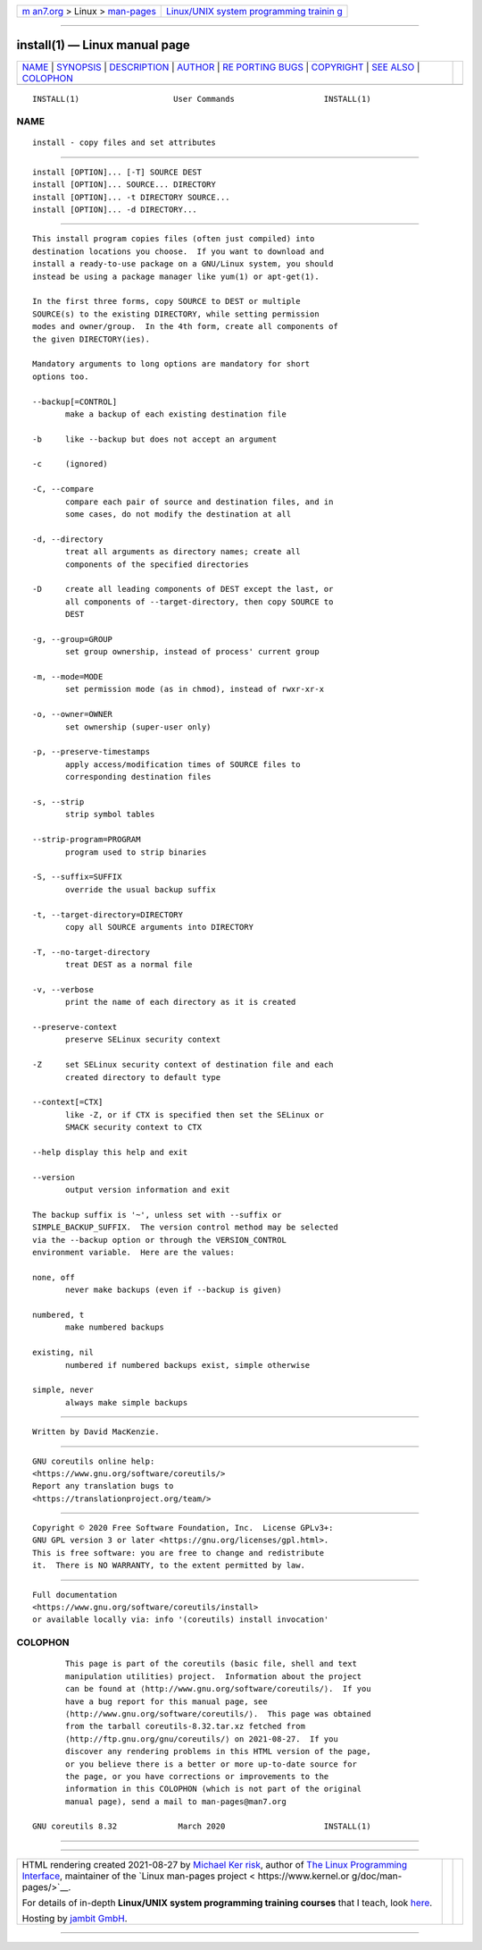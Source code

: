 .. container:: page-top

.. container:: nav-bar

   +----------------------------------+----------------------------------+
   | `m                               | `Linux/UNIX system programming   |
   | an7.org <../../../index.html>`__ | trainin                          |
   | > Linux >                        | g <http://man7.org/training/>`__ |
   | `man-pages <../index.html>`__    |                                  |
   +----------------------------------+----------------------------------+

--------------

install(1) — Linux manual page
==============================

+-----------------------------------+-----------------------------------+
| `NAME <#NAME>`__ \|               |                                   |
| `SYNOPSIS <#SYNOPSIS>`__ \|       |                                   |
| `DESCRIPTION <#DESCRIPTION>`__ \| |                                   |
| `AUTHOR <#AUTHOR>`__ \|           |                                   |
| `RE                               |                                   |
| PORTING BUGS <#REPORTING_BUGS>`__ |                                   |
| \| `COPYRIGHT <#COPYRIGHT>`__ \|  |                                   |
| `SEE ALSO <#SEE_ALSO>`__ \|       |                                   |
| `COLOPHON <#COLOPHON>`__          |                                   |
+-----------------------------------+-----------------------------------+
| .. container:: man-search-box     |                                   |
+-----------------------------------+-----------------------------------+

::

   INSTALL(1)                    User Commands                   INSTALL(1)

NAME
-------------------------------------------------

::

          install - copy files and set attributes


---------------------------------------------------------

::

          install [OPTION]... [-T] SOURCE DEST
          install [OPTION]... SOURCE... DIRECTORY
          install [OPTION]... -t DIRECTORY SOURCE...
          install [OPTION]... -d DIRECTORY...


---------------------------------------------------------------

::

          This install program copies files (often just compiled) into
          destination locations you choose.  If you want to download and
          install a ready-to-use package on a GNU/Linux system, you should
          instead be using a package manager like yum(1) or apt-get(1).

          In the first three forms, copy SOURCE to DEST or multiple
          SOURCE(s) to the existing DIRECTORY, while setting permission
          modes and owner/group.  In the 4th form, create all components of
          the given DIRECTORY(ies).

          Mandatory arguments to long options are mandatory for short
          options too.

          --backup[=CONTROL]
                 make a backup of each existing destination file

          -b     like --backup but does not accept an argument

          -c     (ignored)

          -C, --compare
                 compare each pair of source and destination files, and in
                 some cases, do not modify the destination at all

          -d, --directory
                 treat all arguments as directory names; create all
                 components of the specified directories

          -D     create all leading components of DEST except the last, or
                 all components of --target-directory, then copy SOURCE to
                 DEST

          -g, --group=GROUP
                 set group ownership, instead of process' current group

          -m, --mode=MODE
                 set permission mode (as in chmod), instead of rwxr-xr-x

          -o, --owner=OWNER
                 set ownership (super-user only)

          -p, --preserve-timestamps
                 apply access/modification times of SOURCE files to
                 corresponding destination files

          -s, --strip
                 strip symbol tables

          --strip-program=PROGRAM
                 program used to strip binaries

          -S, --suffix=SUFFIX
                 override the usual backup suffix

          -t, --target-directory=DIRECTORY
                 copy all SOURCE arguments into DIRECTORY

          -T, --no-target-directory
                 treat DEST as a normal file

          -v, --verbose
                 print the name of each directory as it is created

          --preserve-context
                 preserve SELinux security context

          -Z     set SELinux security context of destination file and each
                 created directory to default type

          --context[=CTX]
                 like -Z, or if CTX is specified then set the SELinux or
                 SMACK security context to CTX

          --help display this help and exit

          --version
                 output version information and exit

          The backup suffix is '~', unless set with --suffix or
          SIMPLE_BACKUP_SUFFIX.  The version control method may be selected
          via the --backup option or through the VERSION_CONTROL
          environment variable.  Here are the values:

          none, off
                 never make backups (even if --backup is given)

          numbered, t
                 make numbered backups

          existing, nil
                 numbered if numbered backups exist, simple otherwise

          simple, never
                 always make simple backups


-----------------------------------------------------

::

          Written by David MacKenzie.


---------------------------------------------------------------------

::

          GNU coreutils online help:
          <https://www.gnu.org/software/coreutils/>
          Report any translation bugs to
          <https://translationproject.org/team/>


-----------------------------------------------------------

::

          Copyright © 2020 Free Software Foundation, Inc.  License GPLv3+:
          GNU GPL version 3 or later <https://gnu.org/licenses/gpl.html>.
          This is free software: you are free to change and redistribute
          it.  There is NO WARRANTY, to the extent permitted by law.


---------------------------------------------------------

::

          Full documentation
          <https://www.gnu.org/software/coreutils/install>
          or available locally via: info '(coreutils) install invocation'

COLOPHON
---------------------------------------------------------

::

          This page is part of the coreutils (basic file, shell and text
          manipulation utilities) project.  Information about the project
          can be found at ⟨http://www.gnu.org/software/coreutils/⟩.  If you
          have a bug report for this manual page, see
          ⟨http://www.gnu.org/software/coreutils/⟩.  This page was obtained
          from the tarball coreutils-8.32.tar.xz fetched from
          ⟨http://ftp.gnu.org/gnu/coreutils/⟩ on 2021-08-27.  If you
          discover any rendering problems in this HTML version of the page,
          or you believe there is a better or more up-to-date source for
          the page, or you have corrections or improvements to the
          information in this COLOPHON (which is not part of the original
          manual page), send a mail to man-pages@man7.org

   GNU coreutils 8.32             March 2020                     INSTALL(1)

--------------

--------------

.. container:: footer

   +-----------------------+-----------------------+-----------------------+
   | HTML rendering        |                       | |Cover of TLPI|       |
   | created 2021-08-27 by |                       |                       |
   | `Michael              |                       |                       |
   | Ker                   |                       |                       |
   | risk <https://man7.or |                       |                       |
   | g/mtk/index.html>`__, |                       |                       |
   | author of `The Linux  |                       |                       |
   | Programming           |                       |                       |
   | Interface <https:     |                       |                       |
   | //man7.org/tlpi/>`__, |                       |                       |
   | maintainer of the     |                       |                       |
   | `Linux man-pages      |                       |                       |
   | project <             |                       |                       |
   | https://www.kernel.or |                       |                       |
   | g/doc/man-pages/>`__. |                       |                       |
   |                       |                       |                       |
   | For details of        |                       |                       |
   | in-depth **Linux/UNIX |                       |                       |
   | system programming    |                       |                       |
   | training courses**    |                       |                       |
   | that I teach, look    |                       |                       |
   | `here <https://ma     |                       |                       |
   | n7.org/training/>`__. |                       |                       |
   |                       |                       |                       |
   | Hosting by `jambit    |                       |                       |
   | GmbH                  |                       |                       |
   | <https://www.jambit.c |                       |                       |
   | om/index_en.html>`__. |                       |                       |
   +-----------------------+-----------------------+-----------------------+

--------------

.. container:: statcounter

   |Web Analytics Made Easy - StatCounter|

.. |Cover of TLPI| image:: https://man7.org/tlpi/cover/TLPI-front-cover-vsmall.png
   :target: https://man7.org/tlpi/
.. |Web Analytics Made Easy - StatCounter| image:: https://c.statcounter.com/7422636/0/9b6714ff/1/
   :class: statcounter
   :target: https://statcounter.com/
